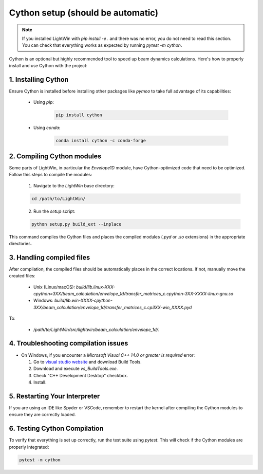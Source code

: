 Cython setup (should be automatic)
----------------------------------

.. note::
   If you installed LightWin with `pip install -e .` and there was no error, you do not need to read this section.
   You can check that everything works as expected by running `pytest -m cython`.

Cython is an optional but highly recommended tool to speed up beam dynamics calculations.
Here's how to properly install and use Cython with the project:

1. Installing Cython
^^^^^^^^^^^^^^^^^^^^
Ensure Cython is installed before installing other packages like `pymoo` to take full advantage of its capabilities:

 * Using `pip`:
 
    .. code-block:: bash
       
       pip install cython
 
 * Using `conda`:
 
    .. code-block:: bash
       
       conda install cython -c conda-forge
     

2. Compiling Cython modules
^^^^^^^^^^^^^^^^^^^^^^^^^^^
Some parts of LightWin, in particular the `Envelope1D` module, have Cython-optimized code that need to be optimized.
Follow this steps to compile the modules:

 1. Navigate to the `LightWin` base directory:
 
 .. code-block:: bash
 
    cd /path/to/LightWin/
 
 2. Run the `setup` script:
 
 .. code-block:: bash
 
    python setup.py build_ext --inplace
   
This command compiles the Cython files and places the compiled modules (`.pyd` or `.so` extensions) in the appropriate directories.


3. Handling compiled files
^^^^^^^^^^^^^^^^^^^^^^^^^^
After compilation, the compiled files should be automatically places in the correct locations.
If not, manually move the created files:

   * Unix (Linux/macOS): `build/lib.linux-XXX-cpython=3XX/beam_calculation/envelope_1d/transfer_matrices_c.cpython-3XX-XXXX-linux-gnu.so`
   * Windows: `build/lib.win-XXXX-cpython-3XX/beam_calculation/envelope_1d/transfer_matrices_c.cp3XX-win_XXXX.pyd`

To:

   * `/path/to/LightWin/src/lightwin/beam_calculation/envelope_1d/`.


4. Troubleshooting compilation issues
^^^^^^^^^^^^^^^^^^^^^^^^^^^^^^^^^^^^^
* On Windows, if you encounter a `Microsoft Visual C++ 14.0 or greater is required` error:

  #. Go to `visual studio website`_ and download Build Tools.
  #. Download and execute `vs_BuildTools.exe`.
  #. Check "C++ Development Desktop" checkbox.
  #. Install.

.. _visual studio website: https://visualstudio.microsoft.com/visual-cpp-build-tools/

5. Restarting Your Interpreter
^^^^^^^^^^^^^^^^^^^^^^^^^^^^^^

If you are using an IDE like Spyder or VSCode, remember to restart the kernel after compiling the Cython modules to ensure they are correctly loaded.

6. Testing Cython Compilation
^^^^^^^^^^^^^^^^^^^^^^^^^^^^^

To verify that everything is set up correctly, run the test suite using `pytest`.
This will check if the Cython modules are properly integrated:

.. code-block:: bash

   pytest -m cython


.. seealso::

   `Cython documentation <https://cython.readthedocs.io/>`_.

.. todo::
   * Revise integration so that a missing Cython does not lead to import errors.
   * Specific Cython tests
